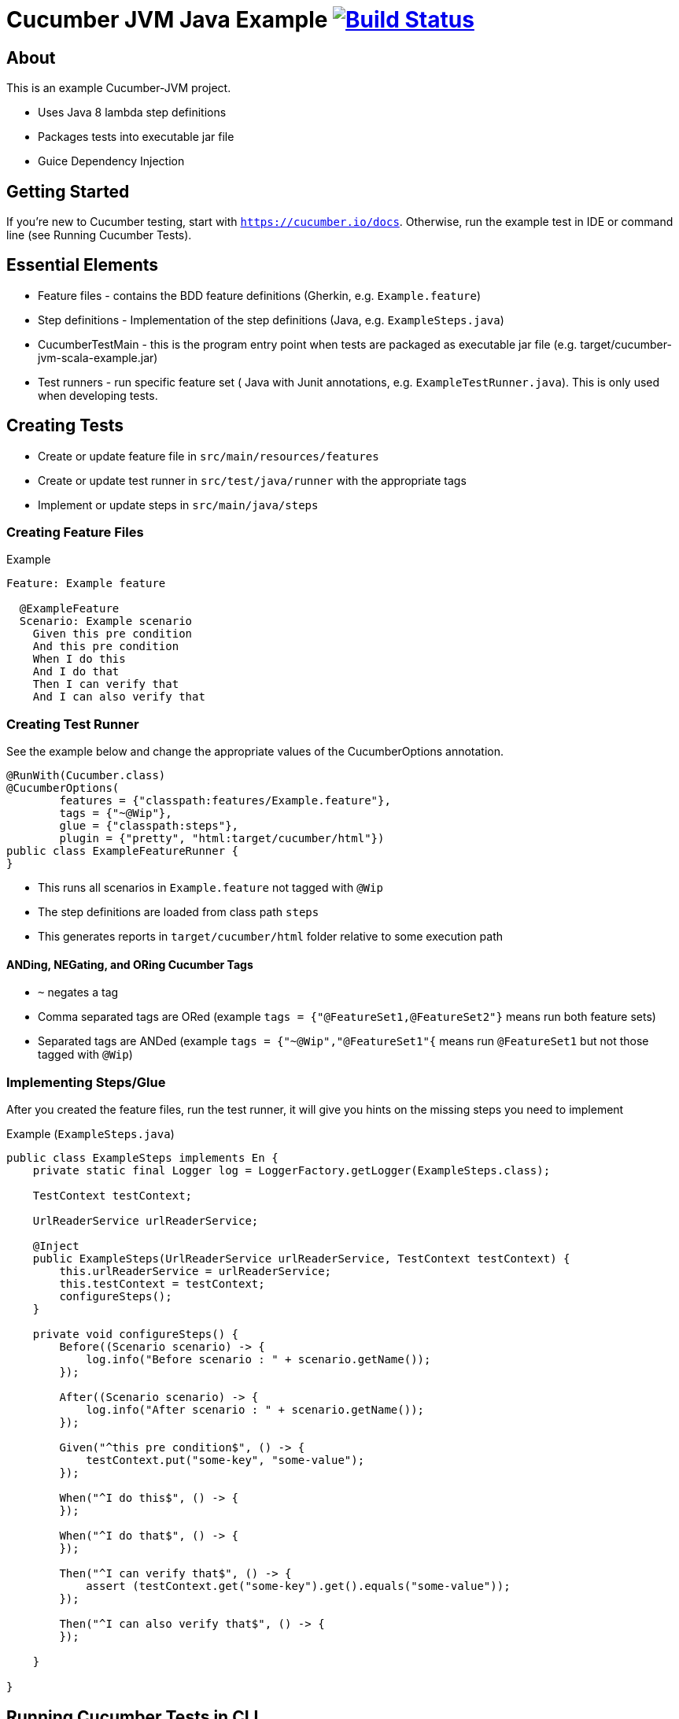 # Cucumber JVM Java Example image:https://travis-ci.org/jecklgamis/cucumber-jvm-scala-example.svg?branch=master["Build Status", link="https://travis-ci.org/jecklgamis/cucumber-jvm-java-example"]

About
-----

This is an example Cucumber-JVM project.

* Uses Java 8 lambda step definitions
* Packages tests into executable jar file
* Guice Dependency Injection

Getting Started
---------------

If you're new to Cucumber testing, start with `https://cucumber.io/docs`. Otherwise, run the example
test in IDE or command line (see Running Cucumber Tests).

Essential Elements
------------------

* Feature files - contains the BDD feature definitions (Gherkin, e.g. `Example.feature`)
* Step definitions - Implementation of the step definitions (Java, e.g. `ExampleSteps.java`)
* CucumberTestMain - this is the program entry point when tests are packaged as executable jar file (e.g. target/cucumber-jvm-scala-example.jar)
* Test runners - run specific feature set ( Java with Junit annotations, e.g. `ExampleTestRunner.java`). This is only used when developing tests.

Creating Tests
--------------

* Create or update feature file in `src/main/resources/features`
* Create or update test runner in `src/test/java/runner` with the appropriate tags
* Implement or update steps in `src/main/java/steps`

Creating Feature Files
~~~~~~~~~~~~~~~~~~~~~~

.Example
----
Feature: Example feature

  @ExampleFeature
  Scenario: Example scenario
    Given this pre condition
    And this pre condition
    When I do this
    And I do that
    Then I can verify that
    And I can also verify that
----

Creating Test Runner
~~~~~~~~~~~~~~~~~~~~
See the example below and change the appropriate values of the CucumberOptions annotation.

----

@RunWith(Cucumber.class)
@CucumberOptions(
        features = {"classpath:features/Example.feature"},
        tags = {"~@Wip"},
        glue = {"classpath:steps"},
        plugin = {"pretty", "html:target/cucumber/html"})
public class ExampleFeatureRunner {
}
----
* This runs all scenarios in `Example.feature` not tagged with `@Wip`
* The step definitions are loaded from class path `steps`
* This generates reports in `target/cucumber/html` folder relative to some execution path

ANDing, NEGating, and ORing Cucumber Tags
^^^^^^^^^^^^^^^^^^^^^^^^^^^^^^^^^^^^^^^^^
* `~` negates a tag
* Comma separated tags are ORed (example `tags = {"@FeatureSet1,@FeatureSet2"}` means run both feature sets)
* Separated tags are ANDed (example `tags = {"~@Wip","@FeatureSet1"{` means run `@FeatureSet1` but not those tagged with `@Wip`)

Implementing Steps/Glue
~~~~~~~~~~~~~~~~~~~~~~~

After you created the feature files, run the test runner, it will give you hints on the missing steps you need to implement

Example (`ExampleSteps.java`)
----
public class ExampleSteps implements En {
    private static final Logger log = LoggerFactory.getLogger(ExampleSteps.class);

    TestContext testContext;

    UrlReaderService urlReaderService;

    @Inject
    public ExampleSteps(UrlReaderService urlReaderService, TestContext testContext) {
        this.urlReaderService = urlReaderService;
        this.testContext = testContext;
        configureSteps();
    }

    private void configureSteps() {
        Before((Scenario scenario) -> {
            log.info("Before scenario : " + scenario.getName());
        });

        After((Scenario scenario) -> {
            log.info("After scenario : " + scenario.getName());
        });

        Given("^this pre condition$", () -> {
            testContext.put("some-key", "some-value");
        });

        When("^I do this$", () -> {
        });

        When("^I do that$", () -> {
        });

        Then("^I can verify that$", () -> {
            assert (testContext.get("some-key").get().equals("some-value"));
        });

        Then("^I can also verify that$", () -> {
        });

    }

}
----

Running Cucumber Tests in CLI
-----------------------------

Using executable jar file:
----
mvn clean package
java -jar target/cucumber-jvm-java-example.jar --plugin pretty --plugin html:cucumber/html --json json:cucumber/json/cucumber.json  --glue steps classpath:features --tags ~@Wip
----

or using `cucumber.options` environment variable:

----
mvn clean package
java -Dcucumber.options="--plugin pretty --plugin html:cucumber/html  --plugin json:cucumber/json/cucumber.json  --tags ~@Wip --glue steps classpath:features" -jar target/cucumber-jvm-java-example.jar
----

Using maven exec:plugin:
----
mvn exec:java -Dcucumber.options="--plugin pretty --plugin html:cucumber/html --plugin json:cucumber/json/cucumber.json --tags ~@Wip --tags @ExampleFeature"
----

The above command line examples generate reports in `cucumber/html` and in  `cucumber/json` directories

Running Cucumber Tests in IDE (Intellij IDEA)
---------------------------------------------
In the `Run/Debug Configuration` , add the steps directories (in this example, `steps`) in the `Glue` text field.

Sharing State In Steps
----------------------
* A number of options here, instance variables, thread local map, or containers

Links
-----
* https://cucumber.io/docs
* http://github.com/cucumber/cucumber-jvm



